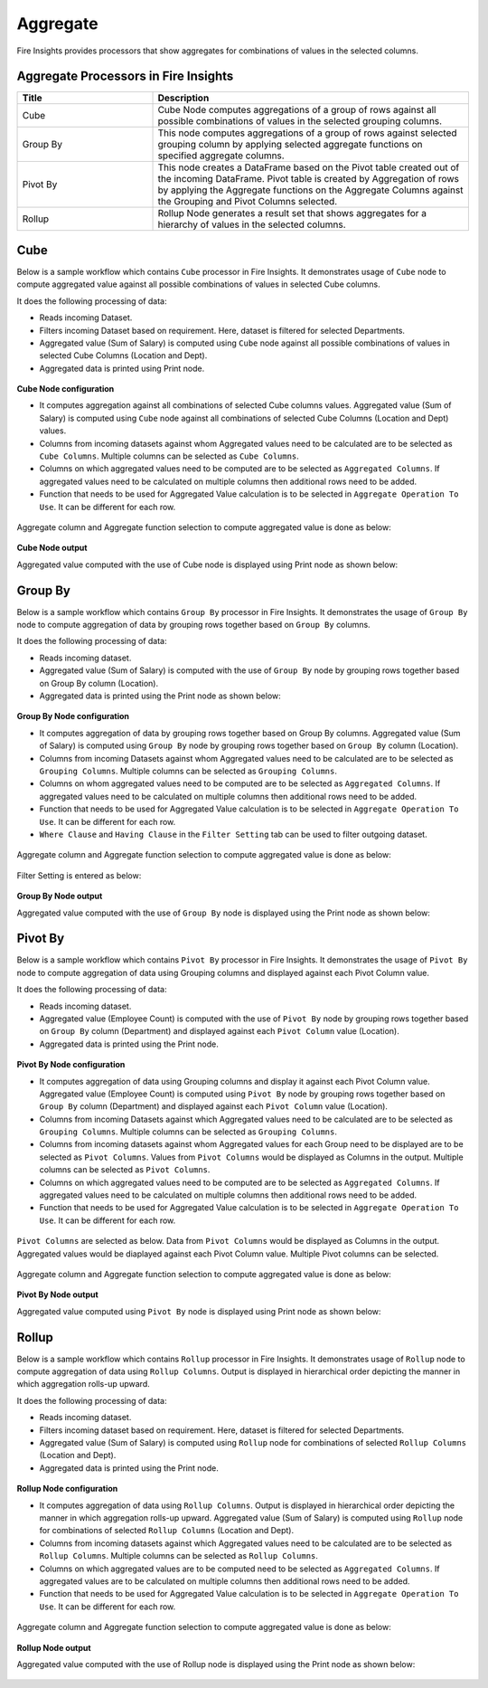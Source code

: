 Aggregate
==========

Fire Insights provides processors that show aggregates for combinations of values in the selected columns.


Aggregate Processors in Fire Insights
----------------------------------------


.. list-table::
   :widths: 30 70
   :header-rows: 1

   * - Title
     - Description
   * - Cube
     - Cube Node computes aggregations of a group of rows against all possible combinations of values in the selected grouping columns.
   * - Group By
     - This node computes aggregations of a group of rows against selected grouping column by applying selected aggregate functions on specified aggregate columns.
   * - Pivot By
     - This node creates a DataFrame based on the Pivot table created out of the incoming DataFrame. Pivot table is created by Aggregation of rows by applying the Aggregate functions on the Aggregate Columns against the Grouping and Pivot Columns selected.
   * - Rollup
     - Rollup Node generates a result set that shows aggregates for a hierarchy of values in the selected columns.
 

Cube
----------------------------------------

Below is a sample workflow which contains ``Cube`` processor in Fire Insights. It demonstrates usage of ``Cube`` node to compute aggregated value against all possible combinations of values in selected Cube columns.

It does the following processing of data:

*	Reads incoming Dataset.
*	Filters incoming Dataset based on requirement. Here, dataset is filtered for selected Departments.
*	Aggregated value (Sum of Salary) is computed using ``Cube`` node against all possible combinations of values in selected Cube Columns (Location and Dept).
* 	Aggregated data is printed using Print node.

.. figure:: ../../_assets/user-guide/data-preparation/aggregate/Cube_WF.png
   :alt: cube_node_userguide
   :width: 55%
   

**Cube Node configuration**

*	It computes aggregation against all combinations of selected Cube columns values. Aggregated value (Sum of Salary) is computed using ``Cube`` node against all combinations of selected Cube Columns (Location and Dept) values.
*	Columns from incoming datasets against whom Aggregated values need to be calculated are to be selected as ``Cube Columns``. Multiple columns can be selected as ``Cube Columns``.
*	Columns on which aggregated values need to be computed are to be selected as ``Aggregated Columns``. If aggregated values need to be calculated on multiple columns then additional rows need to be added.
*	Function that needs to be used for Aggregated Value calculation is to be selected in ``Aggregate Operation To Use``. It can be different for each row.


.. figure:: ../../_assets/user-guide/data-preparation/aggregate/CubeNode1.png
   :alt: cube_node_userguide
   :width: 75%

Aggregate column and Aggregate function selection to compute aggregated value is done as below:

.. figure:: ../../_assets/user-guide/data-preparation/aggregate/CubeNode2.png
   :alt: cube_node_userguide
   :width: 75%

**Cube Node output**

Aggregated value computed with the use of Cube node is displayed using Print node as shown below:

.. figure:: ../../_assets/user-guide/data-preparation/aggregate/CubeNodeOutput.png
   :alt: cube_node_userguide
   :width: 75%

Group By
----------------------------------------

Below is a sample workflow which contains ``Group By`` processor in Fire Insights. It demonstrates the usage of ``Group By`` node to compute aggregation of data by grouping rows together based on ``Group By`` columns.

It does the following processing of data:

*	Reads incoming dataset.
*	Aggregated value (Sum of Salary) is computed with the use of ``Group By`` node by grouping rows together based on Group By column (Location).
* 	Aggregated data is printed using the Print node as shown below:

.. figure:: ../../_assets/user-guide/data-preparation/aggregate/GroupBy_WF.png
   :alt: groupby_node_userguide
   :width: 55%
   

**Group By Node configuration**

*	It computes aggregation of data by grouping rows together based on Group By columns. Aggregated value (Sum of Salary) is computed using ``Group By`` node by grouping rows together based on ``Group By`` column (Location).
*	Columns from incoming Datasets against whom Aggregated values need to be calculated are to be selected as ``Grouping Columns``. Multiple columns can be selected as ``Grouping Columns``.
*	Columns on whom aggregated values need to be computed are to be selected as ``Aggregated Columns``. If aggregated values need to be calculated on multiple columns then additional rows need to be added.
*	Function that needs to be used for Aggregated Value calculation is to be selected in ``Aggregate Operation To Use``. It can be different for each row.
*	``Where Clause`` and ``Having Clause`` in the ``Filter Setting`` tab can be used to filter outgoing dataset.

.. figure:: ../../_assets/user-guide/data-preparation/aggregate/GroupBy1.png
   :alt: groupby_node_userguide
   :width: 75%

Aggregate column and Aggregate function selection to compute aggregated value is done as below:

.. figure:: ../../_assets/user-guide/data-preparation/aggregate/GroupBy2.png
   :alt: groupby_node_userguide
   :width: 75%

Filter Setting is entered as below:

.. figure:: ../../_assets/user-guide/data-preparation/aggregate/GroupBy3.png
   :alt: groupby_node_userguide
   :width: 75%

**Group By Node output**

Aggregated value computed with the use of ``Group By`` node is displayed using the Print node as shown below:

.. figure:: ../../_assets/user-guide/data-preparation/aggregate/GroupByOutput.png
   :alt: groupby_node_userguide
   :width: 75%

Pivot By
----------------------------------------

Below is a sample workflow which contains ``Pivot By`` processor in Fire Insights. It demonstrates the usage of ``Pivot By`` node to compute aggregation of data using Grouping columns and displayed against each Pivot Column value.

It does the following processing of data:

*	Reads incoming dataset.
*	Aggregated value (Employee Count) is computed with the use of ``Pivot By`` node by grouping rows together based on ``Group By`` column (Department) and displayed against each ``Pivot Column`` value (Location).
* 	Aggregated data is printed using the Print node.

.. figure:: ../../_assets/user-guide/data-preparation/aggregate/PivotBy_WF.png
   :alt: pivotby_node_userguide
   :width: 55%
   

**Pivot By Node configuration**

*	It computes aggregation of data using Grouping columns and display it against each Pivot Column value. Aggregated value (Employee Count) is computed using ``Pivot By`` node by grouping rows together based on ``Group By`` column (Department) and displayed against each ``Pivot Column`` value (Location).
*	Columns from incoming Datasets against which Aggregated values need to be calculated are to be selected as ``Grouping Columns``. Multiple columns can be selected as ``Grouping Columns``.
*	Columns from incoming datasets against whom Aggregated values for each Group need to be displayed are to be selected as ``Pivot Columns``. Values from ``Pivot Columns`` would be displayed as Columns in the output. Multiple columns can be selected as ``Pivot Columns``.
*	Columns on which aggregated values need to be computed are to be selected as ``Aggregated Columns``. If aggregated values need to be calculated on multiple columns then additional rows need to be added.
*	Function that needs to be used for Aggregated Value calculation is to be selected in ``Aggregate Operation To Use``. It can be different for each row.


.. figure:: ../../_assets/user-guide/data-preparation/aggregate/PivotBy1.png
   :alt: pivotby_node_userguide
   :width: 75%

``Pivot Columns`` are selected as below. Data from ``Pivot Columns`` would be displayed as Columns in the output. Aggregated values would be diaplayed against each Pivot Column value. Multiple Pivot columns can be selected.

.. figure:: ../../_assets/user-guide/data-preparation/aggregate/PivotBy2.png
   :alt: pivotby_node_userguide
   :width: 75%

Aggregate column and Aggregate function selection to compute aggregated value is done as below:

.. figure:: ../../_assets/user-guide/data-preparation/aggregate/PivotBy3.png
   :alt: pivotby_node_userguide
   :width: 75%

**Pivot By Node output**

Aggregated value computed using ``Pivot By`` node is displayed using Print node as shown below:

.. figure:: ../../_assets/user-guide/data-preparation/aggregate/PivotByOutput.png
   :alt: pivotby_node_userguide
   :width: 75%
   
Rollup
----------------------------------------

Below is a sample workflow which contains ``Rollup`` processor in Fire Insights. It demonstrates usage of ``Rollup`` node to compute aggregation of data using ``Rollup Columns``. Output is displayed in hierarchical order depicting the manner in which aggregation rolls-up upward.

It does the following processing of data:

*	Reads incoming dataset.
*	Filters incoming dataset based on requirement. Here, dataset is filtered for selected Departments.
*	Aggregated value (Sum of Salary) is computed using ``Rollup`` node for combinations of selected ``Rollup Columns`` (Location and Dept).
* 	Aggregated data is printed using the Print node.

.. figure:: ../../_assets/user-guide/data-preparation/aggregate/Rollup_WF.png
   :alt: rollup_node_userguide
   :width: 55%
   

**Rollup Node configuration**

*	It computes aggregation of data using ``Rollup Columns``. Output is displayed in hierarchical order depicting the manner in which aggregation rolls-up upward. Aggregated value (Sum of Salary) is computed using ``Rollup`` node for combinations of selected ``Rollup Columns`` (Location and Dept).
*	Columns from incoming datasets against which Aggregated values need to be calculated are to be selected as ``Rollup Columns``. Multiple columns can be selected as ``Rollup Columns``.
*	Columns on which aggregated values are to be computed need to be selected as ``Aggregated Columns``. If aggregated values are to be calculated on multiple columns then additional rows need to be added.
*	Function that needs to be used for Aggregated Value calculation is to be selected in ``Aggregate Operation To Use``. It can be different for each row.

.. figure:: ../../_assets/user-guide/data-preparation/aggregate/Rollup1.png
   :alt: rollup_node_userguide
   :width: 75%

Aggregate column and Aggregate function selection to compute aggregated value is done as below:

.. figure:: ../../_assets/user-guide/data-preparation/aggregate/Rollup2.png
   :alt: rollup_node_userguide
   :width: 75%

**Rollup Node output**

Aggregated value computed with the use of Rollup node is displayed using the Print node as shown below:

.. figure:: ../../_assets/user-guide/data-preparation/aggregate/RollupOutput.png
   :alt: rollup_node_userguide
   :width: 75%
